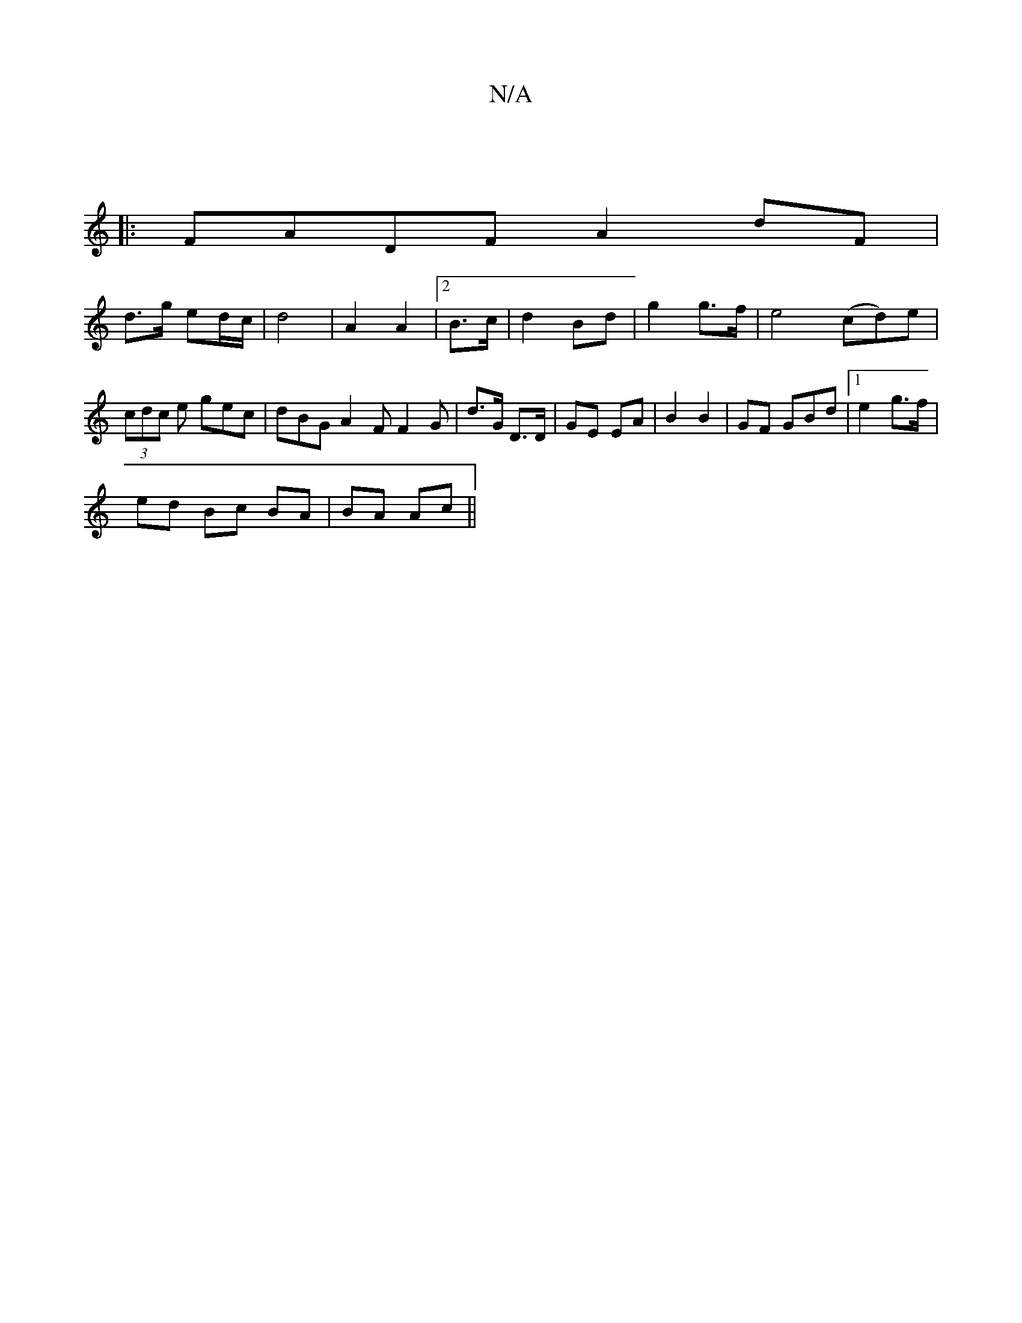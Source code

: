 X:1
T:N/A
M:4/4
R:N/A
K:Cmajor
]
|:FADF A2 dF|
d>g ed/c/ | d4 | A2 A2 |[2 B>c|d2 Bd|g2 g>f|e4 (cd)e|(3cdc e gec | dBG A2F F2 G | d>G D>D | GE EA | B2 B2 | GF GBd|1 e2 g>f |
ed Bc BA|BA Ac||

ea|g2g2fa | f2 f2 f2 |
a/e/c/A/ dc|1 (3B